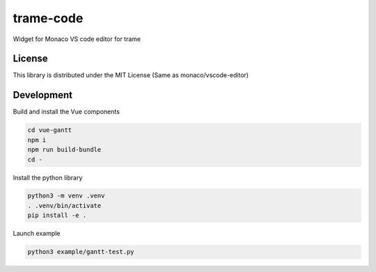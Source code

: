 ==========
trame-code
==========

Widget for Monaco VS code editor for trame


License
-----------------------------------------------------------

This library is distributed under the MIT License (Same as monaco/vscode-editor)


Development
-----------------------------------------------------------

Build and install the Vue components

.. code-block:: console

    cd vue-gantt
    npm i
    npm run build-bundle
    cd -

Install the python library

.. code-block:: console

    python3 -m venv .venv
    . .venv/bin/activate
    pip install -e .

Launch example

.. code-block:: console

   python3 example/gantt-test.py

